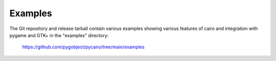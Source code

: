 ========
Examples
========

The Git repository and release tarball contain various examples showing
various features of cairo and integration with pygame and GTK+ in the
"examples" directory:

    https://github.com/pygobject/pycairo/tree/main/examples
